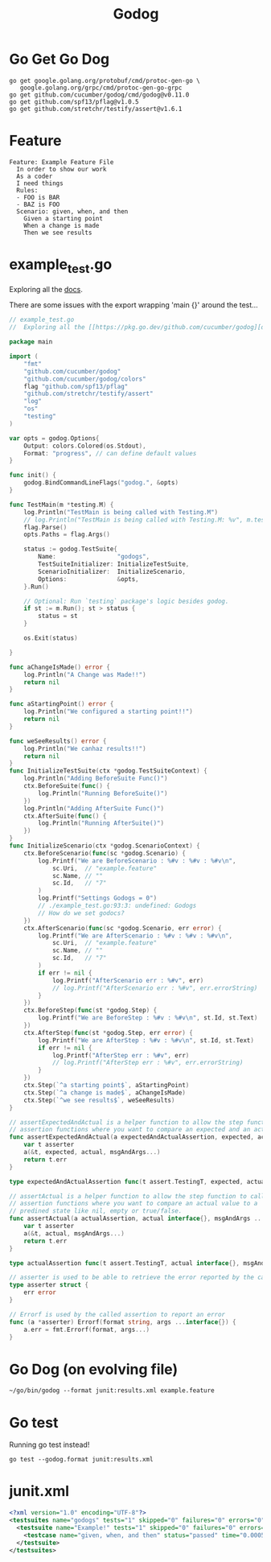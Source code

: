 #+TITLE: Godog

* Go Get Go Dog
#+begin_src shell :results silent
go get google.golang.org/protobuf/cmd/protoc-gen-go \
   google.golang.org/grpc/cmd/protoc-gen-go-grpc
go get github.com/cucumber/godog/cmd/godog@v0.11.0
go get github.com/spf13/pflag@v1.0.5
go get github.com/stretchr/testify/assert@v1.6.1
#+end_src

* Feature
#+begin_src feature :tangle example.feature
Feature: Example Feature File
  In order to show our work
  As a coder
  I need things
  Rules:
  - FOO is BAR
  - BAZ is FOO
  Scenario: given, when, and then
    Given a starting point
    When a change is made
    Then we see results
#+end_src
* example_test.go
 Exploring all the [[https://pkg.go.dev/github.com/cucumber/godog][docs]].

 There are some issues with the export wrapping 'main {}' around the test...
#+begin_src go :tangle example_test.go :comments none
// example_test.go
//  Exploring all the [[https://pkg.go.dev/github.com/cucumber/godog][docs]]

package main

import (
	"fmt"
	"github.com/cucumber/godog"
	"github.com/cucumber/godog/colors"
	flag "github.com/spf13/pflag"
	"github.com/stretchr/testify/assert"
	"log"
	"os"
	"testing"
)

var opts = godog.Options{
	Output: colors.Colored(os.Stdout),
	Format: "progress", // can define default values
}

func init() {
	godog.BindCommandLineFlags("godog.", &opts)
}

func TestMain(m *testing.M) {
	log.Println("TestMain is being called with Testing.M")
	// log.Println("TestMain is being called with Testing.M: %v", m.tests)
	flag.Parse()
	opts.Paths = flag.Args()

	status := godog.TestSuite{
		Name:                 "godogs",
		TestSuiteInitializer: InitializeTestSuite,
		ScenarioInitializer:  InitializeScenario,
		Options:              &opts,
	}.Run()

	// Optional: Run `testing` package's logic besides godog.
	if st := m.Run(); st > status {
		status = st
	}

	os.Exit(status)

}

func aChangeIsMade() error {
	log.Println("A Change was Made!!")
	return nil
}

func aStartingPoint() error {
	log.Println("We configured a starting point!!")
	return nil
}

func weSeeResults() error {
	log.Println("We canhaz results!!")
	return nil
}
func InitializeTestSuite(ctx *godog.TestSuiteContext) {
	log.Println("Adding BeforeSuite Func()")
	ctx.BeforeSuite(func() {
		log.Println("Running BeforeSuite()")
	})
	log.Println("Adding AfterSuite Func()")
	ctx.AfterSuite(func() {
		log.Println("Running AfterSuite()")
	})
}
func InitializeScenario(ctx *godog.ScenarioContext) {
	ctx.BeforeScenario(func(sc *godog.Scenario) {
		log.Printf("We are BeforeScenario : %#v : %#v : %#v\n",
			sc.Uri,  // "example.feature"
			sc.Name, // ""
			sc.Id,   // "7"
		)
		log.Printf("Settings Godogs = 0")
		// ./example_test.go:93:3: undefined: Godogs
		// How do we set godocs?
	})
	ctx.AfterScenario(func(sc *godog.Scenario, err error) {
		log.Printf("We are AfterScenario : %#v : %#v : %#v\n",
			sc.Uri,  // "example.feature"
			sc.Name, // ""
			sc.Id,   // "7"
		)
		if err != nil {
			log.Printf("AfterScenario err : %#v", err)
			// log.Printf("AfterScenario err : %#v", err.errorString)
		}
	})
	ctx.BeforeStep(func(st *godog.Step) {
		log.Printf("We are BeforeStep : %#v : %#v\n", st.Id, st.Text)
	})
	ctx.AfterStep(func(st *godog.Step, err error) {
		log.Printf("We are AfterStep : %#v : %#v\n", st.Id, st.Text)
		if err != nil {
			log.Printf("AfterStep err : %#v", err)
			// log.Printf("AfterStep err : %#v", err.errorString)
		}
	})
	ctx.Step(`^a starting point$`, aStartingPoint)
	ctx.Step(`^a change is made$`, aChangeIsMade)
	ctx.Step(`^we see results$`, weSeeResults)
}

// assertExpectedAndActual is a helper function to allow the step function to call
// assertion functions where you want to compare an expected and an actual value.
func assertExpectedAndActual(a expectedAndActualAssertion, expected, actual interface{}, msgAndArgs ...interface{}) error {
	var t asserter
	a(&t, expected, actual, msgAndArgs...)
	return t.err
}

type expectedAndActualAssertion func(t assert.TestingT, expected, actual interface{}, msgAndArgs ...interface{}) bool

// assertActual is a helper function to allow the step function to call
// assertion functions where you want to compare an actual value to a
// predined state like nil, empty or true/false.
func assertActual(a actualAssertion, actual interface{}, msgAndArgs ...interface{}) error {
	var t asserter
	a(&t, actual, msgAndArgs...)
	return t.err
}

type actualAssertion func(t assert.TestingT, actual interface{}, msgAndArgs ...interface{}) bool

// asserter is used to be able to retrieve the error reported by the called assertion
type asserter struct {
	err error
}

// Errorf is used by the called assertion to report an error
func (a *asserter) Errorf(format string, args ...interface{}) {
	a.err = fmt.Errorf(format, args...)
}
#+end_src

#+RESULTS:
#+begin_SRC example
#+end_SRC

* Go Dog (on evolving file)
#+begin_src shell :prologue "(\n" :epilogue "\n) 2>&1\n:\n"
~/go/bin/godog --format junit:results.xml example.feature
#+end_src

#+RESULTS:
#+begin_example
2021/06/17 19:18:17 Adding BeforeSuite Func()
2021/06/17 19:18:17 Adding AfterSuite Func()
2021/06/17 19:18:17 Running BeforeSuite()
2021/06/17 19:18:17 We are BeforeScenario : "example.feature" : "given, when, and then" : "7"
2021/06/17 19:18:17 Settings Godogs = 0
2021/06/17 19:18:17 We are BeforeStep : "4" : "a starting point"
2021/06/17 19:18:17 We configured a starting point!!
2021/06/17 19:18:17 We are AfterStep : "4" : "a starting point"
2021/06/17 19:18:17 We are BeforeStep : "5" : "a change is made"
2021/06/17 19:18:17 A Change was Made!!
2021/06/17 19:18:17 We are AfterStep : "5" : "a change is made"
2021/06/17 19:18:17 We are BeforeStep : "6" : "we see results"
2021/06/17 19:18:17 We canhaz results!!
2021/06/17 19:18:17 We are AfterStep : "6" : "we see results"
2021/06/17 19:18:17 We are AfterScenario : "example.feature" : "given, when, and then" : "7"
2021/06/17 19:18:17 Running AfterSuite()
#+end_example
* Go test
Running go test instead!
#+begin_src shell :prologue "(\n" :epilogue "\n) 2>&1\n:\n"
go test --godog.format junit:results.xml
#+end_src

#+RESULTS:
#+begin_example
2021/06/17 19:19:03 TestMain is being called with Testing.M
2021/06/17 19:19:03 Adding BeforeSuite Func()
2021/06/17 19:19:03 Adding AfterSuite Func()
2021/06/17 19:19:03 Running BeforeSuite()
2021/06/17 19:19:03 We are BeforeScenario : "features/example.feature" : "given, when, and then" : "7"
2021/06/17 19:19:03 Settings Godogs = 0
2021/06/17 19:19:03 We are BeforeStep : "4" : "a starting point"
2021/06/17 19:19:03 We configured a starting point!!
2021/06/17 19:19:03 We are AfterStep : "4" : "a starting point"
2021/06/17 19:19:03 We are BeforeStep : "5" : "a change is made"
2021/06/17 19:19:03 A Change was Made!!
2021/06/17 19:19:03 We are AfterStep : "5" : "a change is made"
2021/06/17 19:19:03 We are BeforeStep : "6" : "we see results"
2021/06/17 19:19:03 We canhaz results!!
2021/06/17 19:19:03 We are AfterStep : "6" : "we see results"
2021/06/17 19:19:03 We are AfterScenario : "features/example.feature" : "given, when, and then" : "7"
2021/06/17 19:19:03 Running AfterSuite()
testing: warning: no tests to run
PASS
ok  	github.com/zachmandeville/tester-prototype/org	0.410s
#+end_example

* junit.xml
#+name: junit.yml
#+begin_src xml
<?xml version="1.0" encoding="UTF-8"?>
<testsuites name="godogs" tests="1" skipped="0" failures="0" errors="0" time="0.001136417">
  <testsuite name="Example!" tests="1" skipped="0" failures="0" errors="0" time="0.0005645">
    <testcase name="given, when, and then" status="passed" time="0.0005645"></testcase>
  </testsuite>
</testsuites>
#+end_src
